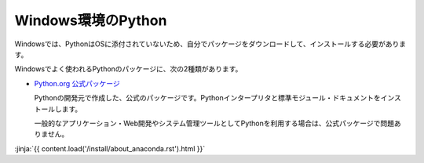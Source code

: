 
Windows環境のPython
--------------------------------

Windowsでは、PythonはOSに添付されていないため、自分でパッケージをダウンロードして、インストールする必要があります。

Windowsでよく使われるPythonのパッケージに、次の2種類があります。

- `Python.org 公式パッケージ <https://www.python.org/downloads/>`_

  Pythonの開発元で作成した、公式のパッケージです。Pythonインタープリタと標準モジュール・ドキュメントをインストールします。

  一般的なアプリケーション・Web開発やシステム管理ツールとしてPythonを利用する場合は、公式パッケージで問題ありません。

:jinja:`{{ content.load('/install/about_anaconda.rst').html }}`


.. jinja::

   <div class="card">
     <div class="card-block">
       <h2 style='margin: 0; text-align: center;'>
         {{ content.link_to('./official/install_py.rst', text='公式パッケージのインストール手順') }}
       </h2>
     </div>
   </div>

   <br>

   <div class="card">
     <div class="card-block">
       <h2 style='margin: 0; text-align: center;'>
         {{ content.link_to('./anaconda/install_anaconda.rst', text='Anaconda のインストール手順') }}
       </h2>
     </div>
   </div>

